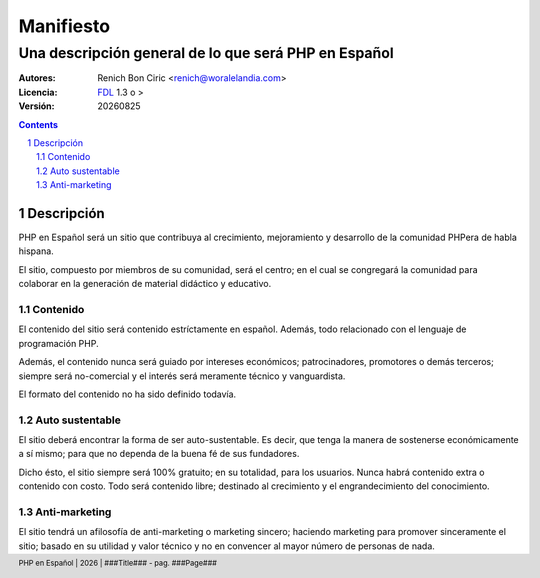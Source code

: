 ==========
Manifiesto
==========
------------------------------------------------------
Una descripción general de lo que será PHP en Español
------------------------------------------------------

:Autores: 
    Renich Bon Ciric <renich@woralelandia.com>

:Licencia: 
    FDL_ 1.3 o >

:Versión:
    |version|

.. raw:: pdf

    PageBreak oneColumn

.. contents::

.. section-numbering::

.. raw:: pdf

    PageBreak oneColumn


Descripción
===========
PHP en Español será un sitio que contribuya al crecimiento, mejoramiento y desarrollo de la comunidad PHPera de habla hispana. 

El sitio, compuesto por miembros de su comunidad, será el centro; en el cual se congregará la comunidad para colaborar en la
generación de material didáctico y educativo.


Contenido
---------
El contenido del sitio será contenido estríctamente en español. Además, todo relacionado con el lenguaje de programación PHP.

Además, el contenido nunca será guiado por intereses económicos; patrocinadores, promotores o demás terceros; siempre será
no-comercial y el interés será meramente técnico y vanguardista.

El formato del contenido no ha sido definido todavía.


Auto sustentable
----------------
El sitio deberá encontrar la forma de ser auto-sustentable. Es decir, que tenga la manera de sostenerse económicamente a sí mismo;
para que no dependa de la buena fé de sus fundadores.

Dicho ésto, el sitio siempre será 100% gratuito; en su totalidad, para los usuarios. Nunca habrá contenido extra o contenido con
costo. Todo será contenido libre; destinado al crecimiento y el engrandecimiento del conocimiento.


Anti-marketing
--------------
El sitio tendrá un afilosofía de anti-marketing o marketing sincero; haciendo marketing para promover sinceramente el sitio; basado
en su utilidad y valor técnico y no en convencer al mayor número de personas de nada.


.. Links
.. _FDL: http://www.gnu.org/licenses/fdl.txt

.. Directivas
.. |version| date:: %Y%m%d
.. |year| date:: %Y

.. Configuración
.. footer::
    PHP en Español | |year| | ###Title### - pag. ###Page###

